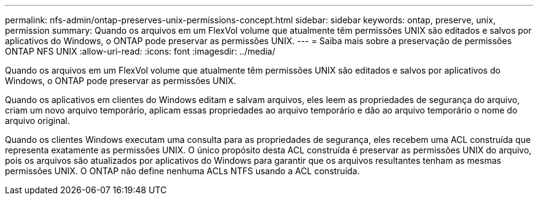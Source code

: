 ---
permalink: nfs-admin/ontap-preserves-unix-permissions-concept.html 
sidebar: sidebar 
keywords: ontap, preserve, unix, permission 
summary: Quando os arquivos em um FlexVol volume que atualmente têm permissões UNIX são editados e salvos por aplicativos do Windows, o ONTAP pode preservar as permissões UNIX. 
---
= Saiba mais sobre a preservação de permissões ONTAP NFS UNIX
:allow-uri-read: 
:icons: font
:imagesdir: ../media/


[role="lead"]
Quando os arquivos em um FlexVol volume que atualmente têm permissões UNIX são editados e salvos por aplicativos do Windows, o ONTAP pode preservar as permissões UNIX.

Quando os aplicativos em clientes do Windows editam e salvam arquivos, eles leem as propriedades de segurança do arquivo, criam um novo arquivo temporário, aplicam essas propriedades ao arquivo temporário e dão ao arquivo temporário o nome do arquivo original.

Quando os clientes Windows executam uma consulta para as propriedades de segurança, eles recebem uma ACL construída que representa exatamente as permissões UNIX. O único propósito desta ACL construída é preservar as permissões UNIX do arquivo, pois os arquivos são atualizados por aplicativos do Windows para garantir que os arquivos resultantes tenham as mesmas permissões UNIX. O ONTAP não define nenhuma ACLs NTFS usando a ACL construída.

